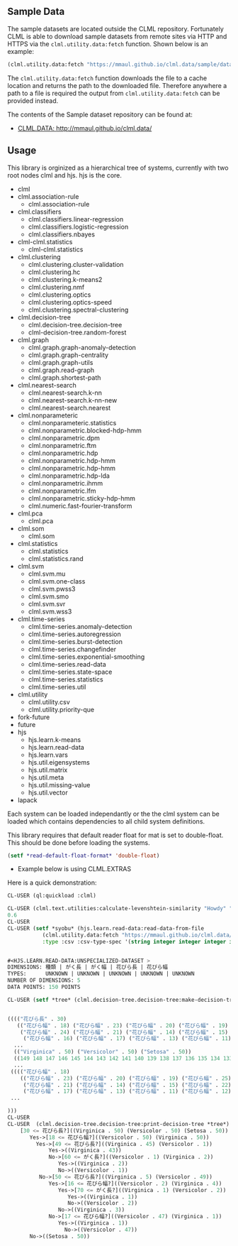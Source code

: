 ** Sample Data 
The sample datasets are located outside the CLML repository.
Fortunately CLML is able to download sample datasets from remote sites
via HTTP and HTTPS via the ~clml.utility.data:fetch~ function. Shown
below is an example:

#+BEGIN_SRC lisp
(clml.utility.data:fetch "https://mmaul.github.io/clml.data/sample/datafile.csv")
#+END_SRC

The ~clml.utility.data:fetch~ function downloads the file to a cache
location and returns the path to the downloaded file. Therefore
anywhere a path to a file is required the output from
~clml.utility.data:fetch~ can be provided instead.

The contents of the Sample dataset repository can be found at:
+  [[http://mmaul.github.io/clml.data/][ CLML.DATA: http://mmaul.github.io/clml.data/ ]]

   
** Usage
This library is orginized as a hierarchical tree of systems, currently with two root
nodes clml and hjs. hjs is the core.
- clml
- clml.association-rule
  - clml.association-rule
- clml.classifiers
  - clml.classifiers.linear-regression
  - clml.classifiers.logistic-regression
  - clml.classifiers.nbayes
- clml-clml.statistics
  - clml-clml.statistics
- clml.clustering
  - clml.clustering.cluster-validation
  - clml.clustering.hc
  - clml.clustering.k-means2
  - clml.clustering.nmf
  - clml.clustering.optics
  - clml.clustering.optics-speed
  - clml.clustering.spectral-clustering
- clml.decision-tree
  - clml.decision-tree.decision-tree
  - clml-decision-tree.random-forest
- clml.graph
  - clml.graph.graph-anomaly-detection
  - clml.graph.graph-centrality
  - clml.graph.graph-utils
  - clml.graph.read-graph
  - clml.graph.shortest-path
- clml.nearest-search
  - clml.nearest-search.k-nn
  - clml.nearest-search.k-nn-new
  - clml.nearest-search.nearest
- clml.nonparameteric
  - clml.nonparameteric.statistics
  - clml.nonparametric.blocked-hdp-hmm
  - clml.nonparametric.dpm
  - clml.nonparametric.ftm
  - clml.nonparametric.hdp
  - clml.nonparametric.hdp-hmm
  - clml.nonparametric.hdp-hmm
  - clml.nonparametric.hdp-lda
  - clml.nonparametric.ihmm
  - clml.nonparametric.lfm
  - clml.nonparametric.sticky-hdp-hmm
  - clml.numeric.fast-fourier-transform
- clml.pca
  - clml.pca
- clml.som
  - clml.som
- clml.statistics
  - clml.statistics
  - clml.statistics.rand
- clml.svm
  - clml.svm.mu
  - clml.svm.one-class
  - clml.svm.pwss3
  - clml.svm.smo
  - clml.svm.svr
  - clml.svm.wss3
- clml.time-series
  - clml.time-series.anomaly-detection
  - clml.time-series.autoregression
  - clml.time-series.burst-detection
  - clml.time-series.changefinder
  - clml.time-series.exponential-smoothing
  - clml.time-series.read-data
  - clml.time-series.state-space
  - clml.time-series.statistics
  - clml.time-series.util
- clml.utility
  - clml.utility.csv
  - clml.utility.priority-que
- fork-future
- future
- hjs
  - hjs.learn.k-means
  - hjs.learn.read-data
  - hjs.learn.vars
  - hjs.util.eigensystems
  - hjs.util.matrix
  - hjs.util.meta
  - hjs.util.missing-value
  - hjs.util.vector
- lapack

Each system can be loaded independantly or the the clml system can be loaded which contains
dependencies to all child system definitions.

This library requires that default reader float for mat is set to double-float. This should
be done before loading the systems.
#+BEGIN_SRC lisp
    (setf *read-default-float-format* 'double-float)    
#+END_SRC

+ Example below is using CLML.EXTRAS
    
Here is a quick demonstration:
#+BEGIN_SRC lisp
    CL-USER (ql:quickload :clml)
    
    CL-USER (clml.text.utilities:calculate-levenshtein-similarity "Howdy" "doody")
    0.6
    CL-USER 
    CL-USER (setf *syobu* (hjs.learn.read-data:read-data-from-file 
               (clml.utility.data:fetch "https://mmaul.github.io/clml.data/sample/syobu.csv")
               :type :csv :csv-type-spec '(string integer integer integer integer)))


    #<HJS.LEARN.READ-DATA:UNSPECIALIZED-DATASET >
    DIMENSIONS: 種類 | がく長 | がく幅 | 花びら長 | 花びら幅
    TYPES:      UNKNOWN | UNKNOWN | UNKNOWN | UNKNOWN | UNKNOWN
    NUMBER OF DIMENSIONS: 5
    DATA POINTS: 150 POINTS

    CL-USER (setf *tree* (clml.decision-tree.decision-tree:make-decision-tree *syobu* "種類"))


    (((("花びら長" . 30)
       (("花びら幅" . 18) ("花びら幅" . 23) ("花びら幅" . 20) ("花びら幅" . 19) ("花びら幅" . 25)
        ("花びら幅" . 24) ("花びら幅" . 21) ("花びら幅" . 14) ("花びら幅" . 15) ("花びら幅" . 22)
         ("花びら幅" . 16) ("花びら幅" . 17) ("花びら幅" . 13) ("花びら幅" . 11) ("花びら幅" . 12)
      ...
      (("Virginica" . 50) ("Versicolor" . 50) ("Setosa" . 50))
      ((149 148 147 146 145 144 143 142 141 140 139 138 137 136 135 134 133 132 131
      ...
     (((("花びら幅" . 18)
        (("花びら幅" . 23) ("花びら幅" . 20) ("花びら幅" . 19) ("花びら幅" . 25) ("花びら幅" . 24)
         ("花びら幅" . 21) ("花びら幅" . 14) ("花びら幅" . 15) ("花びら幅" . 22) ("花びら幅" . 16)
         ("花びら幅" . 17) ("花びら幅" . 13) ("花びら幅" . 11) ("花びら幅" . 12) ("花びら幅" . 10)
     ...
    
    )))
    CL-USER    
    CL-USER  (clml.decision-tree.decision-tree:print-decision-tree *tree*)
        [30 <= 花びら長?]((Virginica . 50) (Versicolor . 50) (Setosa . 50))
           Yes->[18 <= 花びら幅?]((Versicolor . 50) (Virginica . 50))
             Yes->[49 <= 花びら長?]((Virginica . 45) (Versicolor . 1))
                 Yes->((Virginica . 43))
                 No->[60 <= がく長?]((Versicolor . 1) (Virginica . 2))
                    Yes->((Virginica . 2))
                    No->((Versicolor . 1))
              No->[50 <= 花びら長?]((Virginica . 5) (Versicolor . 49))
                 Yes->[16 <= 花びら幅?]((Versicolor . 2) (Virginica . 4))
                    Yes->[70 <= がく長?]((Virginica . 1) (Versicolor . 2))
                       Yes->((Virginica . 1))
                       No->((Versicolor . 2))
                    No->((Virginica . 3))
                 No->[17 <= 花びら幅?]((Versicolor . 47) (Virginica . 1))
                    Yes->((Virginica . 1))
                      No->((Versicolor . 47))
           No->((Setosa . 50))
#+END_SRC
